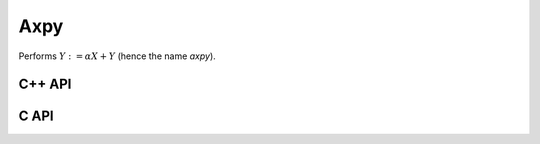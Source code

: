 Axpy
====
Performs :math:`Y := \alpha X + Y` (hence the name *axpy*).

C++ API
-------

.. cpp:function:: void Axpy( S alpha, const Matrix<T>& X, Matrix<T>& Y )
.. cpp:function:: void Axpy( S alpha, const AbstractDistMatrix<T>& X, AbstractDistMatrix<T>& Y )
.. cpp:function:: void Axpy( T alpha, const MultiVec<T>& X, MultiVec<T>& Y )
.. cpp:function:: void Axpy( T alpha, const DistMultiVec<T>& X, DistMultiVec<T>& Y )

C API
-----

.. c:function:: ElError ElAxpy_i( ElInt alpha, ElConstMatrix_i X, ElMatrix_i Y )
.. c:function:: ElError ElAxpy_s( float alpha, ElConstMatrix_s X, ElMatrix_s Y )
.. c:function:: ElError ElAxpy_d( double alpha, ElConstMatrix_d X, ElMatrix_d Y )
.. c:function:: ElError ElAxpy_c( complex_float alpha, ElConstMatrix_c X, ElMatrix_c Y )
.. c:function:: ElError ElAxpy_z( complex_double alpha, ElConstMatrix_z X, ElMatrix_z Y )
.. c:function:: ElError ElAxpyDist_i( ElInt alpha, ElConstMatrix_i X, ElMatrix_i Y )
.. c:function:: ElError ElAxpyDist_s( float alpha, ElConstMatrix_s X, ElMatrix_s Y )
.. c:function:: ElError ElAxpyDist_d( double alpha, ElConstMatrix_d X, ElMatrix_d Y )
.. c:function:: ElError ElAxpyDist_c( complex_float alpha, ElConstMatrix_c X, ElMatrix_c Y )
.. c:function:: ElError ElAxpyDist_z( complex_double alpha, ElConstMatrix_z X, ElMatrix_z Y )
